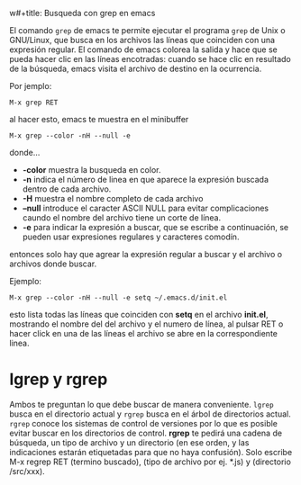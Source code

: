 w#+title: Busqueda con grep en emacs
#+date: <2021-02-17 11:10>
#+filetags: emacs

El comando ~grep~ de emacs te permite ejecutar el programa ~grep~ de Unix o GNU/Linux, que busca en los archivos las líneas que coinciden con una expresión regular. El comando de emacs colorea la salida y hace que se pueda hacer clic en las líneas encotradas: cuando se hace clic en resultado de la búsqueda, emacs visita el archivo de destino en la ocurrencia.

Por jemplo:

#+BEGIN_SRC
  M-x grep RET
#+END_SRC

al hacer esto, emacs te muestra en el minibuffer

#+BEGIN_SRC 
  M-x grep --color -nH --null -e 
#+END_SRC

donde...

+ *-color* muestra la busqueda en color.
+ *-n* indica el número de linea en que aparece la expresión buscada dentro de cada archivo.
+ *-H* muestra el nombre completo de cada archivo
+ *--null* introduce el caracter ASCII NULL para evitar complicaciones caundo el nombre del archivo tiene un corte de línea.
+ *-e* para indicar la expresión a buscar, que se escribe a continuación, se pueden usar expresiones regulares y caracteres comodín.

entonces solo hay que agrear la expresión regular a buscar y el archivo o archivos donde buscar.

Ejemplo:

#+BEGIN_SRC
  M-x grep --color -nH --null -e setq ~/.emacs.d/init.el
#+END_SRC

esto lista todas las líneas que coinciden con *setq* en el archivo *init.el*, mostrando el nombre del del archivo y el numero de línea, al pulsar RET o hacer click en una de las líneas el archivo se abre en la correspondiente linea.

* lgrep y rgrep 

Ambos te preguntan lo que debe buscar de manera conveniente. ~lgrep~ busca en el directorio actual y ~rgrep~ busca en el árbol de directorios actual. ~rgrep~ conoce los sistemas de control de versiones por lo que es posible evitar buscar en los directorios de control.
*rgrep* te pedirá una cadena de búsqueda, un tipo de archivo y un directorio (en ese orden, y las indicaciones estarán etiquetadas para que no haya confusión). Solo escribe M-x regrep RET (termino buscado), (tipo de archivo por ej. *.js) y (directorio /src/xxx).
